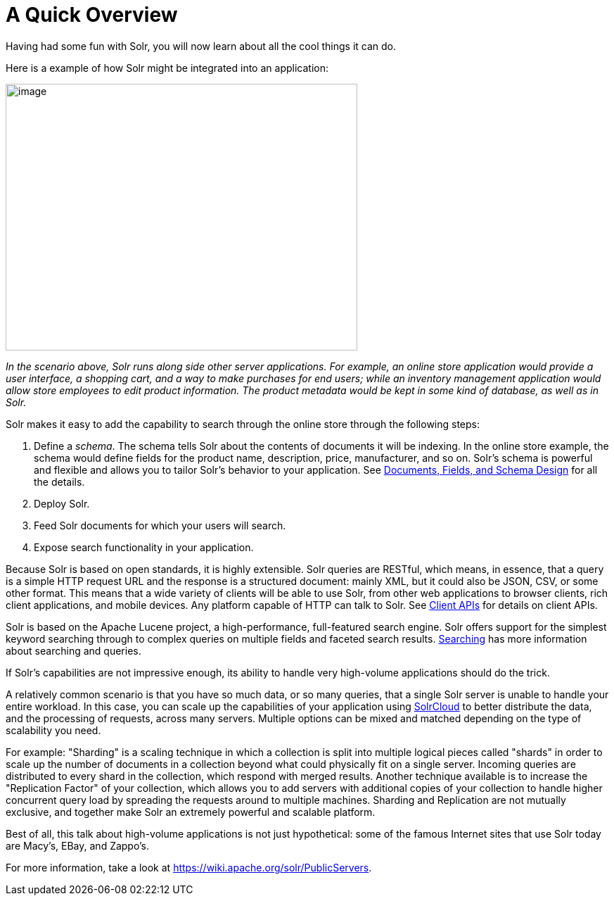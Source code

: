 A Quick Overview
================
:page-shortname: a-quick-overview
:page-permalink: a-quick-overview.html

Having had some fun with Solr, you will now learn about all the cool things it can do.

Here is a example of how Solr might be integrated into an application:

image::attachments/32604162/52035806.png[image,width=500,height=379]


_In the scenario above, Solr runs along side other server applications. For example, an online store application would provide a user interface, a shopping cart, and a way to make purchases for end users; while an inventory management application would allow store employees to edit product information. The product metadata would be kept in some kind of database, as well as in Solr._

Solr makes it easy to add the capability to search through the online store through the following steps:

1.  Define a __schema__. The schema tells Solr about the contents of documents it will be indexing. In the online store example, the schema would define fields for the product name, description, price, manufacturer, and so on. Solr's schema is powerful and flexible and allows you to tailor Solr's behavior to your application. See <<documents-fields-and-schema-design.adoc#,Documents, Fields, and Schema Design>> for all the details.
2.  Deploy Solr.
3.  Feed Solr documents for which your users will search.
4.  Expose search functionality in your application.

Because Solr is based on open standards, it is highly extensible. Solr queries are RESTful, which means, in essence, that a query is a simple HTTP request URL and the response is a structured document: mainly XML, but it could also be JSON, CSV, or some other format. This means that a wide variety of clients will be able to use Solr, from other web applications to browser clients, rich client applications, and mobile devices. Any platform capable of HTTP can talk to Solr. See <<client-apis.adoc#,Client APIs>> for details on client APIs.

Solr is based on the Apache Lucene project, a high-performance, full-featured search engine. Solr offers support for the simplest keyword searching through to complex queries on multiple fields and faceted search results. <<searching.adoc#,Searching>> has more information about searching and queries.

If Solr's capabilities are not impressive enough, its ability to handle very high-volume applications should do the trick.

A relatively common scenario is that you have so much data, or so many queries, that a single Solr server is unable to handle your entire workload. In this case, you can scale up the capabilities of your application using <<solrcloud.adoc#,SolrCloud>> to better distribute the data, and the processing of requests, across many servers. Multiple options can be mixed and matched depending on the type of scalability you need.

For example: "Sharding" is a scaling technique in which a collection is split into multiple logical pieces called "shards" in order to scale up the number of documents in a collection beyond what could physically fit on a single server. Incoming queries are distributed to every shard in the collection, which respond with merged results. Another technique available is to increase the "Replication Factor" of your collection, which allows you to add servers with additional copies of your collection to handle higher concurrent query load by spreading the requests around to multiple machines. Sharding and Replication are not mutually exclusive, and together make Solr an extremely powerful and scalable platform.

Best of all, this talk about high-volume applications is not just hypothetical: some of the famous Internet sites that use Solr today are Macy's, EBay, and Zappo's.

For more information, take a look at https://wiki.apache.org/solr/PublicServers.

